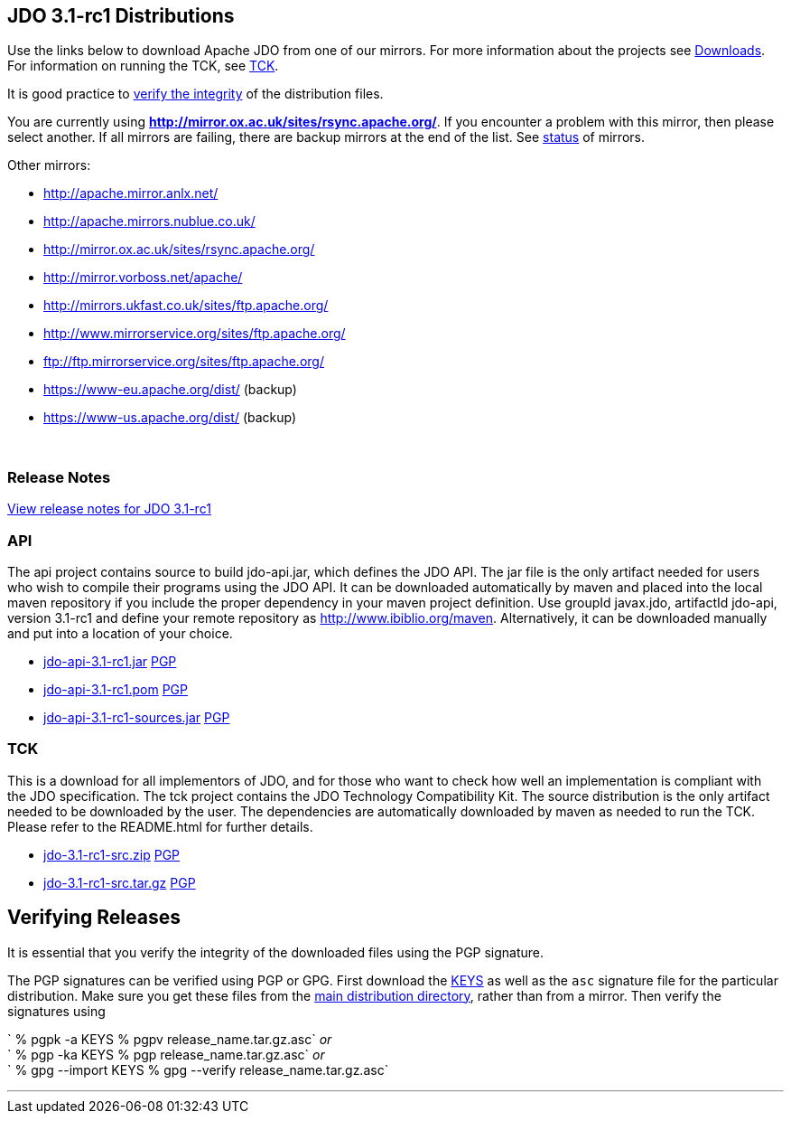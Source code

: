 :_basedir: 
:_imagesdir: images/
:grid: cols
:development:

[[index]]

== JDO 3.1-rc1 Distributionsanchor:JDO_3.1-rc1_Distributions[]

Use the links below to download Apache JDO from one of our mirrors. For
more information about the projects see xref:downloads.adoc[Downloads].
For information on running the TCK, see xref:tck.adoc[TCK].

It is good practice to xref:Verifying[verify the integrity] of the
distribution files.

You are currently using
*http://mirror.ox.ac.uk/sites/rsync.apache.org/*. If you encounter a
problem with this mirror, then please select another. If all mirrors are
failing, there are backup mirrors at the end of the list. See
http://www.apache.org/mirrors/[status] of mirrors.

Other mirrors:

* http://apache.mirror.anlx.net/ 
* http://apache.mirrors.nublue.co.uk/ 
* http://mirror.ox.ac.uk/sites/rsync.apache.org/ 
* http://mirror.vorboss.net/apache/ 
* http://mirrors.ukfast.co.uk/sites/ftp.apache.org/ 
* http://www.mirrorservice.org/sites/ftp.apache.org/ 
* ftp://ftp.mirrorservice.org/sites/ftp.apache.org/ 
* https://www-eu.apache.org/dist/   (backup) 
* https://www-us.apache.org/dist/   (backup) 


{empty} +


=== Release Notesanchor:Release_Notes[]

https://issues.apache.org/jira/secure/ReleaseNote.jspa?version=12314921&styleName=Html&projectId=10630[View
release notes for JDO 3.1-rc1]

=== APIanchor:API[]

The api project contains source to build jdo-api.jar, which defines the
JDO API. The jar file is the only artifact needed for users who wish to
compile their programs using the JDO API. It can be downloaded
automatically by maven and placed into the local maven repository if you
include the proper dependency in your maven project definition. Use
groupId javax.jdo, artifactId jdo-api, version 3.1-rc1 and define your
remote repository as http://www.ibiblio.org/maven. Alternatively, it can
be downloaded manually and put into a location of your choice.

* http://mirror.ox.ac.uk/sites/rsync.apache.org//db/jdo/3.1-rc1/jdo-api-3.1-rc1.jar[jdo-api-3.1-rc1.jar]
http://www.apache.org/dist/db/jdo/3.1-rc1/jdo-api-3.1-rc1.jar.asc[PGP]

* http://mirror.ox.ac.uk/sites/rsync.apache.org//db/jdo/3.1-rc1/jdo-api-3.1-rc1.pom[jdo-api-3.1-rc1.pom]
http://www.apache.org/dist/db/jdo/3.1-rc1/jdo-api-3.1-rc1.pom.asc[PGP]

* http://mirror.ox.ac.uk/sites/rsync.apache.org//db/jdo/3.1-rc1/jdo-api-3.1-rc1-sources.jar[jdo-api-3.1-rc1-sources.jar]
http://www.apache.org/dist/db/jdo/3.1-rc1/jdo-api-3.1-rc1-sources.jar.asc[PGP]

=== TCKanchor:TCK[]

This is a download for all implementors of JDO, and for those who want
to check how well an implementation is compliant with the JDO
specification. The tck project contains the JDO Technology Compatibility
Kit. The source distribution is the only artifact needed to be
downloaded by the user. The dependencies are automatically downloaded by
maven as needed to run the TCK. Please refer to the README.html for
further details.

* http://mirror.ox.ac.uk/sites/rsync.apache.org//db/jdo/3.1-rc1/jdo-3.1-rc1-src.zip[jdo-3.1-rc1-src.zip]
http://www.apache.org/dist/db/jdo/3.1-rc1/jdo-3.1-rc1-src.zip.asc[PGP]

* http://mirror.ox.ac.uk/sites/rsync.apache.org//db/jdo/3.1-rc1/jdo-3.1-rc1-src.tar.gz[jdo-3.1-rc1-src.tar.gz]
http://www.apache.org/dist/db/jdo/3.1-rc1/jdo-3.1-rc1-src.tar.gz.asc[PGP]

== Verifying Releasesanchor:Verifying_Releases[]

anchor:Verifying[]

It is essential that you verify the integrity of the downloaded files
using the PGP signature.

The PGP signatures can be verified using PGP or GPG. First download the
http://www.apache.org/dist/db/jdo/KEYS[KEYS] as well as the `asc`
signature file for the particular distribution. Make sure you get these
files from the http://www.apache.org/dist/db/jdo/[main distribution
directory], rather than from a mirror. Then verify the signatures using

` % pgpk -a KEYS % pgpv release_name.tar.gz.asc` _or_ +
` % pgp -ka KEYS % pgp release_name.tar.gz.asc` _or_ +
` % gpg --import KEYS % gpg --verify release_name.tar.gz.asc`

'''''

